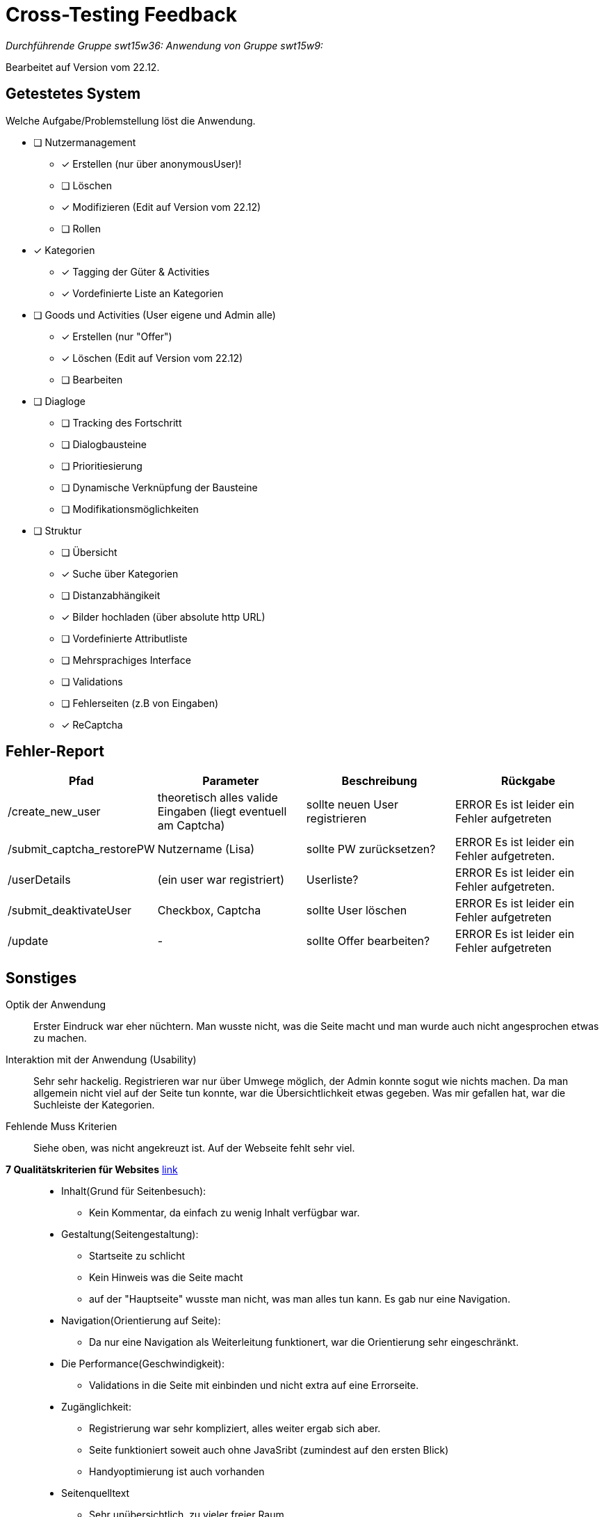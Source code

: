 = Cross-Testing Feedback

__Durchführende Gruppe swt15w36:__
__Anwendung von Gruppe swt15w9:__

Bearbeitet auf Version vom 22.12.

== Getestetes System
Welche Aufgabe/Problemstellung löst die Anwendung.

* [ ] Nutzermanagement
** [x] Erstellen (nur über anonymousUser)!
** [ ] Löschen
** [x] Modifizieren (Edit auf Version vom 22.12)
** [ ] Rollen
* [x] Kategorien
** [x] Tagging der Güter & Activities
** [x] Vordefinierte Liste an Kategorien
* [ ] Goods und Activities (User eigene und Admin alle)
** [x] Erstellen (nur "Offer")
** [x] Löschen (Edit auf Version vom 22.12)
** [ ] Bearbeiten
* [ ] Diagloge
** [ ] Tracking des Fortschritt
** [ ] Dialogbausteine
** [ ] Prioritiesierung
** [ ] Dynamische Verknüpfung der Bausteine
** [ ] Modifikationsmöglichkeiten
* [ ] Struktur
** [ ] Übersicht
** [x] Suche über Kategorien
** [ ] Distanzabhängikeit
** [x] Bilder hochladen (über absolute http URL)
** [ ] Vordefinierte Attributliste
** [ ] Mehrsprachiges Interface
** [ ] Validations
** [ ] Fehlerseiten (z.B von Eingaben)
** [x] ReCaptcha

== Fehler-Report
// See http://asciidoctor.org/docs/user-manual/#tables
[options="header"]
|===
|Pfad |Parameter |Beschreibung |Rückgabe
| /create_new_user | theoretisch alles valide Eingaben (liegt eventuell am Captcha) |sollte neuen User registrieren | ERROR Es ist leider ein Fehler aufgetreten
| /submit_captcha_restorePW | Nutzername (Lisa) | sollte PW zurücksetzen? | ERROR Es ist leider ein Fehler aufgetreten.
| /userDetails | (ein user war registriert) | Userliste? | ERROR Es ist leider ein Fehler aufgetreten.
| /submit_deaktivateUser | Checkbox, Captcha | sollte User löschen | ERROR Es ist leider ein Fehler aufgetreten
| /update | - | sollte Offer bearbeiten? | ERROR Es ist leider ein Fehler aufgetreten
|===
== Sonstiges
Optik der Anwendung::
Erster Eindruck war eher nüchtern. Man wusste nicht, was die Seite macht und man wurde auch nicht angesprochen etwas zu machen.
Interaktion mit der Anwendung (Usability) ::
Sehr sehr hackelig. Registrieren war nur über Umwege möglich, der Admin konnte sogut wie nichts machen.
Da man allgemein nicht viel auf der Seite tun konnte, war die Übersichtlichkeit etwas gegeben.
Was mir gefallen hat, war die Suchleiste der Kategorien.

Fehlende Muss Kriterien::
Siehe oben, was nicht angekreuzt ist.
Auf der Webseite fehlt sehr viel.

*7 Qualitätskriterien für Websites* http://www.akademie.de/wissen/7-qualitaetskriterien-fuer-websites[link]::
* Inhalt(Grund für Seitenbesuch):
** Kein Kommentar, da einfach zu wenig Inhalt verfügbar war.

* Gestaltung(Seitengestaltung):
** Startseite zu schlicht
** Kein Hinweis was die Seite macht
** auf der "Hauptseite" wusste man nicht, was man alles tun kann. Es gab nur eine Navigation.

* Navigation(Orientierung auf Seite):
** Da nur eine Navigation als Weiterleitung funktionert, war die Orientierung sehr eingeschränkt.

* Die Performance(Geschwindigkeit):
** Validations in die Seite mit einbinden und nicht extra auf eine Errorseite.

* Zugänglichkeit:
** Registrierung war sehr kompliziert, alles weiter ergab sich aber.
** Seite funktioniert soweit auch ohne JavaSribt (zumindest auf den ersten Blick)
** Handyoptimierung ist auch vorhanden

* Seitenquelltext
** Sehr unübersichtlich, zu vieler freier Raum
** TODO-Kommentare später entfernen
** Validieren mit z.B type="email", sprich Clientseitig funktioniert nicht so einfach, da diese einfach abgestellt werden kann. Serverseitig muss dies auch passieren.

* Interaktion mit Besucher
** gab meines Erachtens keine.

== Verbesserungsvorschläge
Was kann noch weiter verbessert werden?::
Das wichtigste ist doch die Registrierung, warum gab es da zwei Wege?
Und nur über einen konnte man sich wirklich registrieren.
Die Validation ist auch wichtig, wenn man etwas falsches eingegeben hat, möchte ich davon auch in Kenntnis gesetzt werden und nicht einfach auf eine Errorseite weitergeleitet werden.
Die Grundlegenden Sachen fehlen auf der Webseite.
Macht auch eure Seite ansprechender, die Startseite sollte nicht nur aus der Navigation bestehen.

Kann-Kriterien?::
Keine vorhanden.
